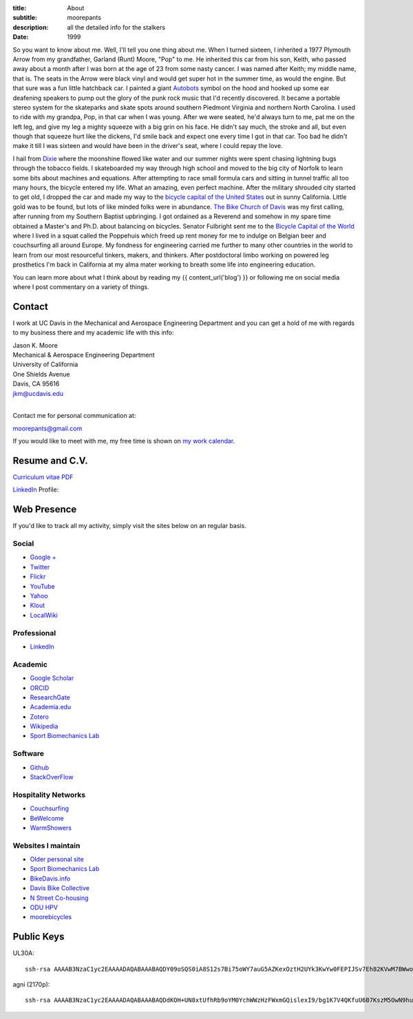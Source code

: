 :title: About
:subtitle: moorepants
:description: all the detailed info for the stalkers
:date: 1999

So you want to know about me. Well, I'll tell you one thing about me. When I
turned sixteen, I inherited a 1977 Plymouth Arrow from my grandfather, Garland
(Runt) Moore, "Pop" to me. He inherited this car from his son, Keith, who
passed away about a month after I was born at the age of 23 from some nasty
cancer. I was named after Keith; my middle name, that is. The seats in the
Arrow were black vinyl and would get super hot in the summer time, as would the
engine. But that sure was a fun little hatchback car. I painted a giant
Autobots_ symbol on the hood and hooked up some ear deafening speakers to pump
out the glory of the punk rock music that I'd recently discovered. It became a
portable stereo system for the skateparks and skate spots around southern
Piedmont Virginia and northern North Carolina. I used to ride with my grandpa,
Pop, in that car when I was young. After we were seated, he'd always turn to
me, pat me on the left leg, and give my leg a mighty squeeze with a big grin on
his face. He didn't say much, the stroke and all, but even though that squeeze
hurt like the dickens, I'd smile back and expect one every time I got in that
car. Too bad he didn't make it till I was sixteen and would have been in the
driver's seat, where I could repay the love.

.. _Autobots: http://en.wikipedia.org/wiki/Autobot

I hail from Dixie_ where the moonshine flowed like water and our summer nights
were spent chasing lightning bugs through the tobacco fields. I skateboarded my
way through high school and moved to the big city of Norfolk to learn some bits
about machines and equations. After attempting to race small formula cars and
sitting in tunnel traffic all too many hours, the bicycle entered my life. What
an amazing, even perfect machine. After the military shrouded city started to
get old, I dropped the car and made my way to the `bicycle capital of the
United States <http://en.wikipedia.org/wiki/Davis,_California>`_ out in sunny
California. Little gold was to be found, but lots of like minded folks were in
abundance. `The Bike Church of Davis <http://daviswiki.org/bike_church>`_ was
my first calling, after running from my Southern Baptist upbringing. I got
ordained as a Reverend and somehow in my spare time obtained a Master's and
Ph.D. about balancing on bicycles. Senator Fulbright sent me to the `Bicycle
Capital of the World`_ where I lived in a squat called the Poppehuis which
freed up rent money for me to indulge on Belgian beer and couchsurfing all
around Europe. My fondness for engineering carried me further to many other
countries in the world to learn from our most resourceful tinkers, makers, and
thinkers. After postdoctoral limbo working on powered leg prosthetics I'm back
in California at my alma mater working to breath some life into engineering
education.

.. _Dixie: http://en.wikipedia.org/wiki/Pittsylvania_County,_Virginia
.. _Bicycle Capital of the World: https://en.wikipedia.org/wiki/Netherlands

You can learn more about what I think about by reading my {{ content_url('blog') }}
or following me on social media where I post commentary on a variety of things.

Contact
=======

I work at UC Davis in the Mechanical and Aerospace Engineering Department and
you can get a hold of me with regards to my business there and my academic life
with this info:

| Jason K. Moore
| Mechanical & Aerospace Engineering Department
| University of California
| One Shields Avenue
| Davis, CA 95616
| jkm@ucdavis.edu
|

Contact me for personal communication at:

moorepants@gmail.com

If you would like to meet with me, my free time is shown on `my work calendar
<work-calendar.html>`_.

Resume and C.V.
===============

`Curriculum vitae PDF <https://moorepants.github.io/resume/resume.pdf>`_

LinkedIn_ Profile:

.. _LinkedIn: http://www.linkedin.com/pub/jason-moore/40/550/322_

.. raw:: html

   <script src="//platform.linkedin.com/in.js" type="text/javascript"></script>
   <script type="IN/MemberProfile"
     data-id="http://www.linkedin.com/pub/jason-moore/40/550/322"
     data-format="inline" data-related="false"></script>

Web Presence
============

If you'd like to track all my activity, simply visit the sites below on an
regular basis.

Social
------

- `Google + <https://plus.google.com/110966557175293116547>`_
- `Twitter <https://twitter.com/moorepants>`_
- `Flickr <http://www.flickr.com/photos/9067819@N03/>`_
- `YouTube <http://www.youtube.com/user/moorepants>`_
- `Yahoo <http://profile.yahoo.com/FZ7FUUIZEX2YXC7NKVWH3PKPQM/>`_
- `Klout <http://klout.com/#/moorepants>`_
- `LocalWiki <https://localwiki.org/Users/moorepants>`_

Professional
------------

- LinkedIn_

.. _LinkedIn: http://www.linkedin.com/pub/jason-moore/40/550/322_

Academic
--------

- `Google Scholar <http://scholar.google.com/citations?user=i9c-QOYAAAAJ>`_
- `ORCID <http://orcid.org/0000-0002-8698-6143>`_
- `ResearchGate <https://www.researchgate.net/profile/Jason_Moore/>`_
- `Academia.edu <http://ucdavis.academia.edu/JasonMoore>`_
- `Zotero <https://www.zotero.org/moorepants>`_
- `Wikipedia <http://en.wikipedia.org/wiki/User:Moorepants>`_
- `Sport Biomechanics Lab <http://biosport.ucdavis.edu>`_

Software
--------

- `Github <https://github.com/moorepants>`_
- `StackOverFlow <http://stackoverflow.com/users/467314/moorepants>`_

Hospitality Networks
--------------------

- `Couchsurfing <http://www.couchsurfing.org/people/moorepants/>`_
- `BeWelcome <http://www.bewelcome.org/members/moorepants>`_
- `WarmShowers <http://www.warmshowers.org/users/moorepants>`_

Websites I maintain
-------------------

- `Older personal site <http://moorepants.info/jkm/>`_
- `Sport Biomechanics Lab <http://biosport.ucdavis.edu>`_
- `BikeDavis.info <http://www.bikedavis.info>`_
- `Davis Bike Collective <http://www.davisbikecollective.org>`_
- `N Street Co-housing <http://www.nstreetcohousing.org>`_
- `ODU HPV <http://www.lions.odu.edu/~dlandman/hpv/>`_
- `moorebicycles <http://moorebicycles.blogspot.com/>`_

Public Keys
===========

UL30A::

  ssh-rsa AAAAB3NzaC1yc2EAAAADAQABAAABAQDY09oSQS0iA8S12s7Bi75oWY7auG5AZKexOztH2UYk3KwYw0FEPIJSv7Eh82KVwM7BWwo/erx7NXmM4gkuLziQJ8wPFSHh7X7rnnsVTQTO6pY+7cgFPUpQQuBxkatHpr1/x+vPtegXecob6ltDfZ5wDFVHMvS7FE1+oevc/HIuOzMEqrOrBD3B0THrA6WgTfpEk1vH9BjmgiIpGYDrD68SxtL0RPU2bx4BVxCbR7+5zA4qcxyWc9ZxJ+MMhYrwKFSbDbsop0cE5g6WeOTTnv1sf5HvFEYu1TE6yZkRjNbuP07dwuwlziKpOfLHtI4/lJgL6SM3oDATMij5Rj1V+Csx moorepants@gmail.com

agni (2170p)::

  ssh-rsa AAAAB3NzaC1yc2EAAAADAQABAAABAQDdKOH+UN8xtUfhRb9oYM0YchWWzHzFWxmGQislexI9/bg1K7V4QKfuU6B7KszM5OwN9huU4V+U+HsmKW2cFtbjXL6MBsgwA2y3vQWs5US6xRnaZ1oSQTDZPXux+7tvOlSLD6rFtUKvNcF/4qsecWkTOuVo/ZtaMOAm2lCVSEAXwB6sN8t4MyqltzFPfor/zsWjTVOmAnp3v4iMXb3F6FLPW6FGMLlYhSy6y5BEdCIVLyc5kfN6QduKqnht3krRa4ifEDMI8lFFieaxb4QBRR3fUdUmZjFJmVlmzp/uxtUbKzOpTXFwPcbtlp1wTXNwPUmrq2buvPhZN0l+vaCad8/1 moorepants@gmail.com
